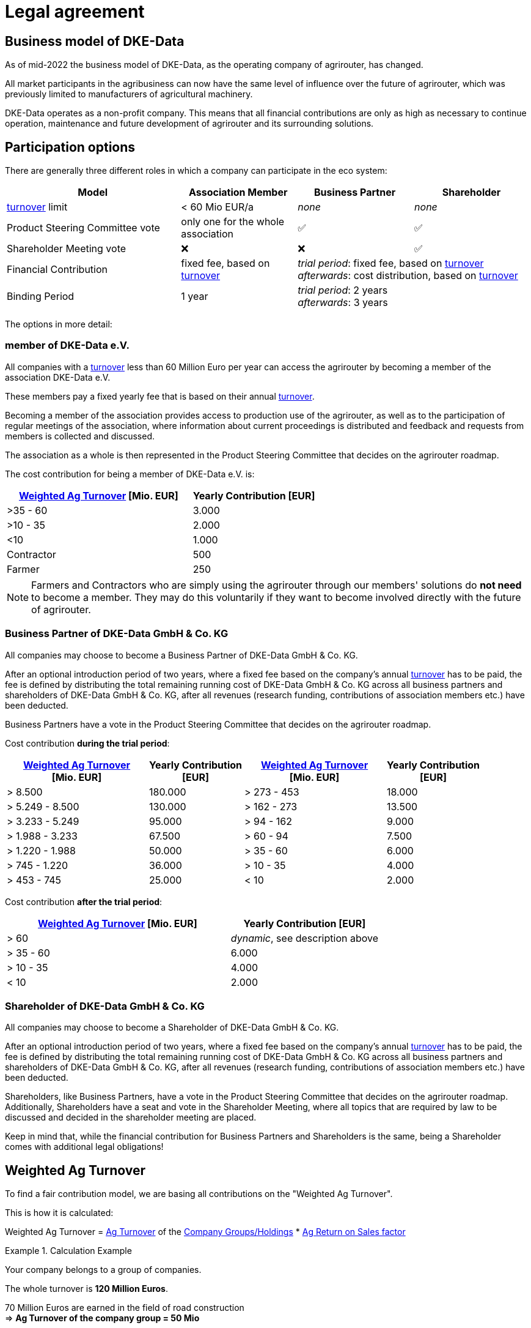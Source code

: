 :fn-turnover: pass:c,q[footnote:turnover[The term _turnover_ always refers to the <<weighted-ag-turnover>>]]

= Legal agreement

== Business model of DKE-Data

As of mid-2022 the business model of DKE-Data, as the operating company of agrirouter, has changed.

All market participants in the agribusiness can now have the same level of influence over the future of agrirouter, which was previously limited to  manufacturers of agricultural machinery.

DKE-Data operates as a non-profit company. This means that all financial contributions are only as high as necessary to continue operation, maintenance and future development of agrirouter and its surrounding solutions.

== Participation options

There are generally three different roles in which a company can participate in the eco system:

[cols="3,^2,^2,^2", stripes=even]
|===
h| Model
h| Association Member
h| Business Partner
h| Shareholder

| <<ag-turnover,turnover>> limit
| < 60 Mio EUR/a
| _none_
| _none_

| Product Steering Committee vote
| only one for the whole association
| ✅
| ✅

| Shareholder Meeting vote
| ❌
| ❌
| ✅

| Financial Contribution
| fixed fee, based on <<ag-turnover,turnover>>
2+| _trial period_: fixed fee, based on <<ag-turnover,turnover>> +
_afterwards_: cost distribution, based on <<ag-turnover,turnover>>

| Binding Period
| 1 year
2+| _trial period_: 2 years +
_afterwards_: 3 years

|===


The options in more detail:

=== member of DKE-Data e.V.

All companies with a <<ag-turnover,turnover>> less than 60 Million Euro per year can access the agrirouter by becoming a member of the association DKE-Data e.V.

These members pay a fixed yearly fee that is based on their annual <<ag-turnover,turnover>>.

Becoming a member of the association provides access to production use of the agrirouter, as well as to the participation of regular meetings of the association, where information about current proceedings is distributed and feedback and requests from members is collected and discussed.

The association as a whole is then represented in the Product Steering Committee that decides on the agrirouter roadmap.

The cost contribution for being a member of DKE-Data e.V. is:


[cols="^3,^2", stripes=even]
|===
h| <<weighted-ag-turnover>> [Mio. EUR]
h| Yearly Contribution [EUR]
 
| >35 - 60
| 3.000

| >10 - 35
| 2.000

| <10
| 1.000

| Contractor
| 500

| Farmer
| 250
|===

[NOTE]
====
Farmers and Contractors who are simply using the agrirouter through our members' solutions do *not need* to become a member.
They may do this voluntarily if they want to become involved directly with the future of agrirouter.
====

=== Business Partner of DKE-Data GmbH & Co. KG

All companies may choose to become a Business Partner of DKE-Data GmbH & Co. KG.

After an optional introduction period of two years, where a fixed fee based on the company's annual <<ag-turnover,turnover>> has to be paid, the fee is defined by distributing the total remaining running cost of DKE-Data GmbH & Co. KG across all business partners and shareholders of DKE-Data GmbH & Co. KG, after all revenues (research funding, contributions of association members etc.) have been deducted.

Business Partners have a vote in the Product Steering Committee that decides on the agrirouter roadmap.

Cost contribution *during the trial period*:
[cols="^3,^2,^3,^2", stripes=even]
|===
h| <<weighted-ag-turnover>> +
[Mio. EUR]
h| Yearly Contribution +
[EUR]
h| <<weighted-ag-turnover>> +
[Mio. EUR]
h| Yearly Contribution +
[EUR]
 
| > 8.500
| 180.000
| > 273 - 453
| 18.000

| > 5.249 - 8.500
| 130.000
| > 162 - 273
| 13.500

| > 3.233 - 5.249
| 95.000
| > 94 - 162
| 9.000

| > 1.988 - 3.233
| 67.500
| > 60 - 94
| 7.500

| > 1.220 - 1.988
| 50.000
| > 35 - 60
| 6.000

| > 745 - 1.220
| 36.000
| > 10 - 35
| 4.000

| > 453 - 745
| 25.000
| < 10
| 2.000
|===

Cost contribution *after the trial period*:
[cols="^3,^2", stripes=even]
|===
h| <<weighted-ag-turnover>> [Mio. EUR]
h| Yearly Contribution [EUR]
 
| > 60
| _dynamic_, see description above

| > 35 - 60
| 6.000

| > 10 - 35
| 4.000

| < 10
| 2.000
|===

=== Shareholder of DKE-Data GmbH & Co. KG

All companies may choose to become a Shareholder of DKE-Data GmbH & Co. KG.

After an optional introduction period of two years, where a fixed fee based on the company's annual <<ag-turnover,turnover>> has to be paid, the fee is defined by distributing the total remaining running cost of DKE-Data GmbH & Co. KG across all business partners and shareholders of DKE-Data GmbH & Co. KG, after all revenues (research funding, contributions of association members etc.) have been deducted.

Shareholders, like Business Partners, have a vote in the Product Steering Committee that decides on the agrirouter roadmap.
Additionally, Shareholders have a seat and vote in the Shareholder Meeting, where all topics that are required by law to be discussed and decided in the shareholder meeting are placed.

Keep in mind that, while the financial contribution for Business Partners and Shareholders is the same, being a Shareholder comes with additional legal obligations!

[#weighted-ag-turnover]
== Weighted Ag Turnover

To find a fair contribution model, we are basing all contributions on the "Weighted Ag Turnover".

This is how it is calculated:

====
Weighted Ag Turnover = <<ag-turnover>> of the <<company-group>> * <<ros-factor>>
====

.Calculation Example
====
Your company belongs to a group of companies.

The whole turnover is *120 Million Euros*.

70 Million Euros are earned in the field of road construction +
=> *Ag Turnover of the company group = 50 Mio*

Your Ag return on sales before tax is 0.5% for the relevant years +
=> *RoS factor = 0.25*

=> *Weighted Ag Turnover =* 50,000,000 EUR * 0.25 = *12,500,000 EUR*
====

[#company-group]
=== Company Groups/Holdings

If your company belongs to a larger group of companys, the *total turnover* of the whole group has to be taken into consideration.

If the owning entity holds more than 50% of *either* the shares _or_ the voting rights of another entity, these entities belong to the same group.

[#ag-turnover]
=== Ag Turnover

Only turnover in the agricultural sector is taken into consideration. Should your company have other fields of business, the turnover from these fields can be deducted from the official turnover.

[#ros-factor]
=== Ag Return on Sales factor

Based on your company's return on sales, the Weighted Ag Turnover is calculated:

[cols="^3,^2", stripes=even]
|===
h| Ag Net RoS (before tax) [%]
h| Correction Factor

| <0 - 0.75
| 0.25

| >0.75 - 1.75
| 0.50

| >1.75 - 3.0
| 0.75

| >3.0
| 1.00
|===



== General process

If you are interested to discuss the options or want to receive a copy of the contract, please contact Dr.-Ing. Jens Möller, see link:https://my-agrirouter.com/en/company/contact/[the contacts page].

[NOTE]
====
These contacts are only relevant for the business side, for development or end user support, please refer to the xref:service-support.adoc[Service&Support]
====
